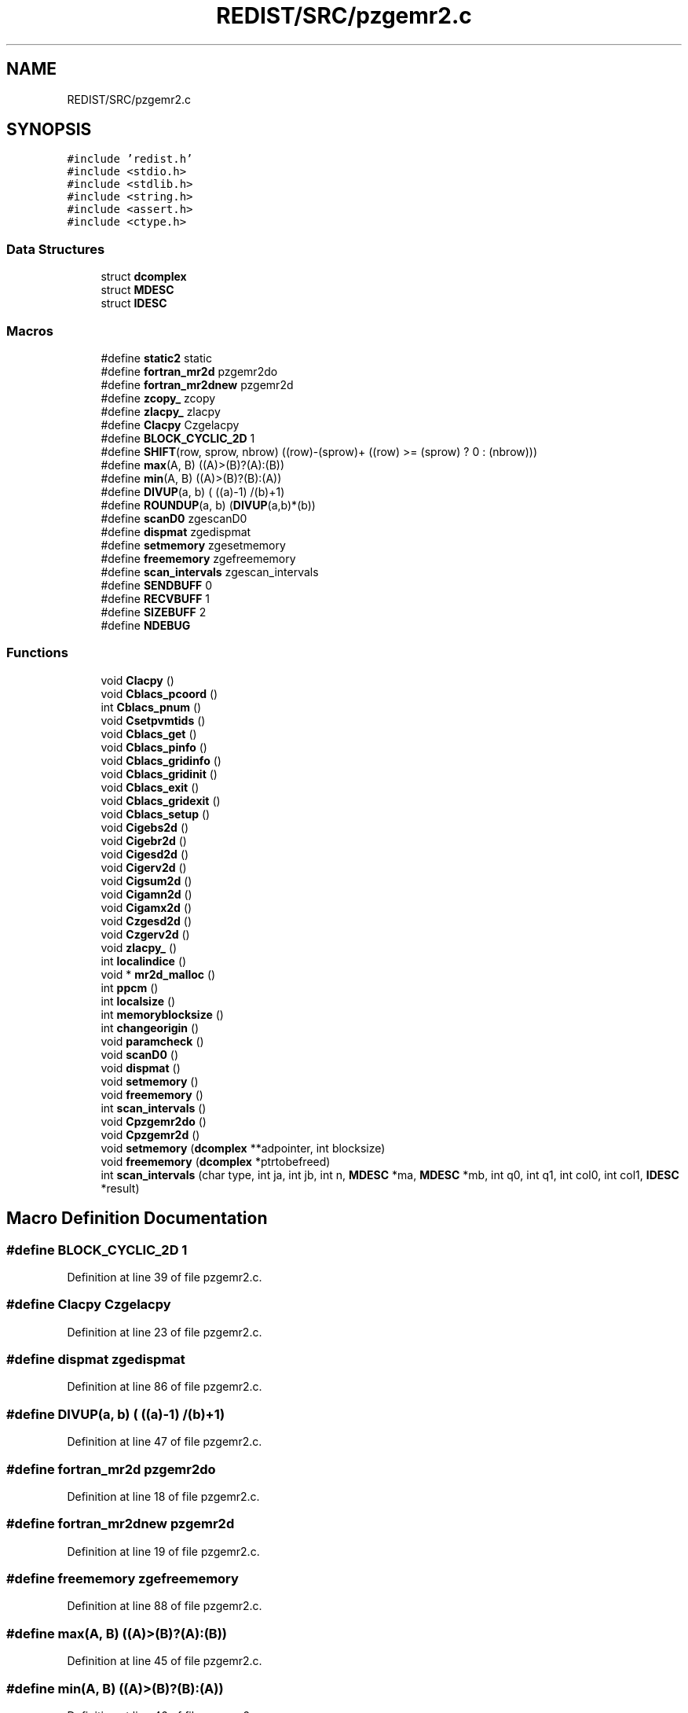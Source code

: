 .TH "REDIST/SRC/pzgemr2.c" 3 "Sat Nov 16 2019" "Version 2.1" "ScaLAPACK 2.1" \" -*- nroff -*-
.ad l
.nh
.SH NAME
REDIST/SRC/pzgemr2.c
.SH SYNOPSIS
.br
.PP
\fC#include 'redist\&.h'\fP
.br
\fC#include <stdio\&.h>\fP
.br
\fC#include <stdlib\&.h>\fP
.br
\fC#include <string\&.h>\fP
.br
\fC#include <assert\&.h>\fP
.br
\fC#include <ctype\&.h>\fP
.br

.SS "Data Structures"

.in +1c
.ti -1c
.RI "struct \fBdcomplex\fP"
.br
.ti -1c
.RI "struct \fBMDESC\fP"
.br
.ti -1c
.RI "struct \fBIDESC\fP"
.br
.in -1c
.SS "Macros"

.in +1c
.ti -1c
.RI "#define \fBstatic2\fP   static"
.br
.ti -1c
.RI "#define \fBfortran_mr2d\fP   pzgemr2do"
.br
.ti -1c
.RI "#define \fBfortran_mr2dnew\fP   pzgemr2d"
.br
.ti -1c
.RI "#define \fBzcopy_\fP   zcopy"
.br
.ti -1c
.RI "#define \fBzlacpy_\fP   zlacpy"
.br
.ti -1c
.RI "#define \fBClacpy\fP   Czgelacpy"
.br
.ti -1c
.RI "#define \fBBLOCK_CYCLIC_2D\fP   1"
.br
.ti -1c
.RI "#define \fBSHIFT\fP(row,  sprow,  nbrow)   ((row)\-(sprow)+ ((row) >= (sprow) ? 0 : (nbrow)))"
.br
.ti -1c
.RI "#define \fBmax\fP(A,  B)   ((A)>(B)?(A):(B))"
.br
.ti -1c
.RI "#define \fBmin\fP(A,  B)   ((A)>(B)?(B):(A))"
.br
.ti -1c
.RI "#define \fBDIVUP\fP(a,  b)   ( ((a)\-1) /(b)+1)"
.br
.ti -1c
.RI "#define \fBROUNDUP\fP(a,  b)   (\fBDIVUP\fP(a,b)*(b))"
.br
.ti -1c
.RI "#define \fBscanD0\fP   zgescanD0"
.br
.ti -1c
.RI "#define \fBdispmat\fP   zgedispmat"
.br
.ti -1c
.RI "#define \fBsetmemory\fP   zgesetmemory"
.br
.ti -1c
.RI "#define \fBfreememory\fP   zgefreememory"
.br
.ti -1c
.RI "#define \fBscan_intervals\fP   zgescan_intervals"
.br
.ti -1c
.RI "#define \fBSENDBUFF\fP   0"
.br
.ti -1c
.RI "#define \fBRECVBUFF\fP   1"
.br
.ti -1c
.RI "#define \fBSIZEBUFF\fP   2"
.br
.ti -1c
.RI "#define \fBNDEBUG\fP"
.br
.in -1c
.SS "Functions"

.in +1c
.ti -1c
.RI "void \fBClacpy\fP ()"
.br
.ti -1c
.RI "void \fBCblacs_pcoord\fP ()"
.br
.ti -1c
.RI "int \fBCblacs_pnum\fP ()"
.br
.ti -1c
.RI "void \fBCsetpvmtids\fP ()"
.br
.ti -1c
.RI "void \fBCblacs_get\fP ()"
.br
.ti -1c
.RI "void \fBCblacs_pinfo\fP ()"
.br
.ti -1c
.RI "void \fBCblacs_gridinfo\fP ()"
.br
.ti -1c
.RI "void \fBCblacs_gridinit\fP ()"
.br
.ti -1c
.RI "void \fBCblacs_exit\fP ()"
.br
.ti -1c
.RI "void \fBCblacs_gridexit\fP ()"
.br
.ti -1c
.RI "void \fBCblacs_setup\fP ()"
.br
.ti -1c
.RI "void \fBCigebs2d\fP ()"
.br
.ti -1c
.RI "void \fBCigebr2d\fP ()"
.br
.ti -1c
.RI "void \fBCigesd2d\fP ()"
.br
.ti -1c
.RI "void \fBCigerv2d\fP ()"
.br
.ti -1c
.RI "void \fBCigsum2d\fP ()"
.br
.ti -1c
.RI "void \fBCigamn2d\fP ()"
.br
.ti -1c
.RI "void \fBCigamx2d\fP ()"
.br
.ti -1c
.RI "void \fBCzgesd2d\fP ()"
.br
.ti -1c
.RI "void \fBCzgerv2d\fP ()"
.br
.ti -1c
.RI "void \fBzlacpy_\fP ()"
.br
.ti -1c
.RI "int \fBlocalindice\fP ()"
.br
.ti -1c
.RI "void * \fBmr2d_malloc\fP ()"
.br
.ti -1c
.RI "int \fBppcm\fP ()"
.br
.ti -1c
.RI "int \fBlocalsize\fP ()"
.br
.ti -1c
.RI "int \fBmemoryblocksize\fP ()"
.br
.ti -1c
.RI "int \fBchangeorigin\fP ()"
.br
.ti -1c
.RI "void \fBparamcheck\fP ()"
.br
.ti -1c
.RI "void \fBscanD0\fP ()"
.br
.ti -1c
.RI "void \fBdispmat\fP ()"
.br
.ti -1c
.RI "void \fBsetmemory\fP ()"
.br
.ti -1c
.RI "void \fBfreememory\fP ()"
.br
.ti -1c
.RI "int \fBscan_intervals\fP ()"
.br
.ti -1c
.RI "void \fBCpzgemr2do\fP ()"
.br
.ti -1c
.RI "void \fBCpzgemr2d\fP ()"
.br
.ti -1c
.RI "void \fBsetmemory\fP (\fBdcomplex\fP **adpointer, int blocksize)"
.br
.ti -1c
.RI "void \fBfreememory\fP (\fBdcomplex\fP *ptrtobefreed)"
.br
.ti -1c
.RI "int \fBscan_intervals\fP (char type, int ja, int jb, int n, \fBMDESC\fP *ma, \fBMDESC\fP *mb, int q0, int q1, int col0, int col1, \fBIDESC\fP *result)"
.br
.in -1c
.SH "Macro Definition Documentation"
.PP 
.SS "#define BLOCK_CYCLIC_2D   1"

.PP
Definition at line 39 of file pzgemr2\&.c\&.
.SS "#define Clacpy   Czgelacpy"

.PP
Definition at line 23 of file pzgemr2\&.c\&.
.SS "#define dispmat   zgedispmat"

.PP
Definition at line 86 of file pzgemr2\&.c\&.
.SS "#define DIVUP(a, b)   ( ((a)\-1) /(b)+1)"

.PP
Definition at line 47 of file pzgemr2\&.c\&.
.SS "#define fortran_mr2d   pzgemr2do"

.PP
Definition at line 18 of file pzgemr2\&.c\&.
.SS "#define fortran_mr2dnew   pzgemr2d"

.PP
Definition at line 19 of file pzgemr2\&.c\&.
.SS "#define freememory   zgefreememory"

.PP
Definition at line 88 of file pzgemr2\&.c\&.
.SS "#define max(A, B)   ((A)>(B)?(A):(B))"

.PP
Definition at line 45 of file pzgemr2\&.c\&.
.SS "#define min(A, B)   ((A)>(B)?(B):(A))"

.PP
Definition at line 46 of file pzgemr2\&.c\&.
.SS "#define NDEBUG"

.PP
Definition at line 105 of file pzgemr2\&.c\&.
.SS "#define RECVBUFF   1"

.PP
Definition at line 99 of file pzgemr2\&.c\&.
.SS "#define ROUNDUP(a, b)   (\fBDIVUP\fP(a,b)*(b))"

.PP
Definition at line 48 of file pzgemr2\&.c\&.
.SS "#define scan_intervals   zgescan_intervals"

.PP
Definition at line 89 of file pzgemr2\&.c\&.
.SS "#define scanD0   zgescanD0"

.PP
Definition at line 85 of file pzgemr2\&.c\&.
.SS "#define SENDBUFF   0"

.PP
Definition at line 98 of file pzgemr2\&.c\&.
.SS "#define setmemory   zgesetmemory"

.PP
Definition at line 87 of file pzgemr2\&.c\&.
.SS "#define SHIFT(row, sprow, nbrow)   ((row)\-(sprow)+ ((row) >= (sprow) ? 0 : (nbrow)))"

.PP
Definition at line 44 of file pzgemr2\&.c\&.
.SS "#define SIZEBUFF   2"

.PP
Definition at line 100 of file pzgemr2\&.c\&.
.SS "#define static2   static"

.PP
Definition at line 8 of file pzgemr2\&.c\&.
.SS "#define zcopy_   zcopy"

.PP
Definition at line 20 of file pzgemr2\&.c\&.
.SS "#define zlacpy_   zlacpy"

.PP
Definition at line 21 of file pzgemr2\&.c\&.
.SH "Function Documentation"
.PP 
.SS "void Cblacs_exit ()"

.SS "void Cblacs_get ()"

.SS "void Cblacs_gridexit ()"

.SS "void Cblacs_gridinfo ()"

.SS "void Cblacs_gridinit ()"

.SS "void Cblacs_pcoord ()"

.SS "void Cblacs_pinfo ()"

.SS "int Cblacs_pnum ()"

.SS "void Cblacs_setup ()"

.SS "int changeorigin ()"

.SS "void Cigamn2d ()"

.SS "void Cigamx2d ()"

.SS "void Cigebr2d ()"

.SS "void Cigebs2d ()"

.SS "void Cigerv2d ()"

.SS "void Cigesd2d ()"

.SS "void Cigsum2d ()"

.SS "void Clacpy ()"

.SS "void Cpzgemr2d ()"

.SS "void Cpzgemr2do ()"

.SS "void Csetpvmtids ()"

.SS "void Czgerv2d ()"

.SS "void Czgesd2d ()"

.SS "void dispmat ()"

.SS "void freememory ()"

.SS "void freememory (\fBdcomplex\fP * ptrtobefreed)"

.PP
Definition at line 131 of file pzgemr2\&.c\&.
.SS "int localindice ()"

.SS "int localsize ()"

.SS "int memoryblocksize ()"

.SS "void* mr2d_malloc ()"

.SS "void paramcheck ()"

.SS "int ppcm ()"

.SS "int scan_intervals ()"

.SS "int scan_intervals (char type, int ja, int jb, int n, \fBMDESC\fP * ma, \fBMDESC\fP * mb, int q0, int q1, int col0, int col1, \fBIDESC\fP * result)"

.PP
Definition at line 144 of file pzgemr2\&.c\&.
.SS "void scanD0 ()"

.SS "void setmemory ()"

.SS "void setmemory (\fBdcomplex\fP ** adpointer, int blocksize)"

.PP
Definition at line 116 of file pzgemr2\&.c\&.
.SS "void zlacpy_ ()"

.SH "Author"
.PP 
Generated automatically by Doxygen for ScaLAPACK 2\&.1 from the source code\&.

